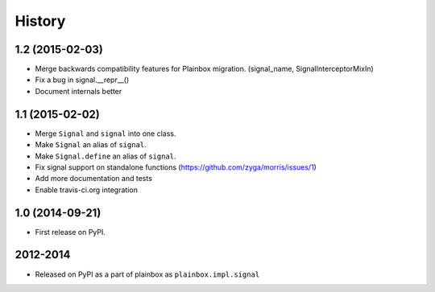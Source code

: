 .. :changelog:


History
=======

1.2 (2015-02-03)
----------------
* Merge backwards compatibility features for Plainbox migration.
  (signal_name, SignalInterceptorMixIn)
* Fix a bug in signal.__repr__()
* Document internals better

1.1 (2015-02-02)
----------------

* Merge ``Signal`` and ``signal`` into one class.
* Make ``Signal`` an alias of ``signal``.
* Make ``Signal.define`` an alias of ``signal``.
* Fix signal support on standalone functions
  (https://github.com/zyga/morris/issues/1)
* Add more documentation and tests
* Enable travis-ci.org integration

1.0 (2014-09-21)
----------------

* First release on PyPI.


2012-2014
---------

* Released on PyPI as a part of plainbox as ``plainbox.impl.signal``
